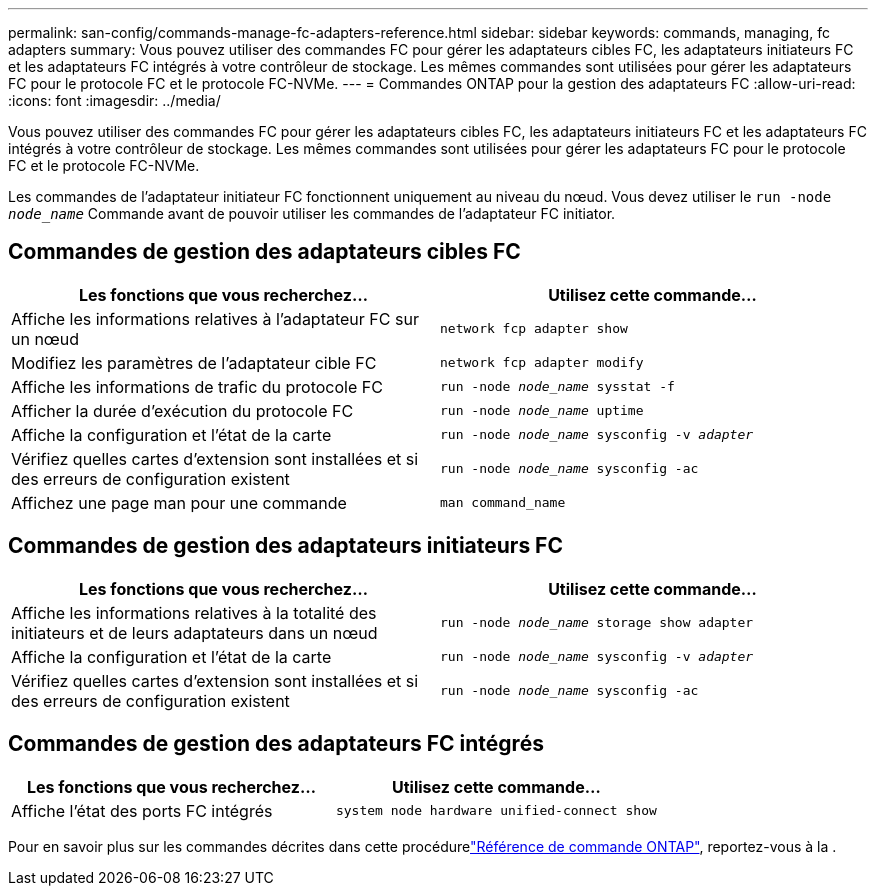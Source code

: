 ---
permalink: san-config/commands-manage-fc-adapters-reference.html 
sidebar: sidebar 
keywords: commands, managing, fc adapters 
summary: Vous pouvez utiliser des commandes FC pour gérer les adaptateurs cibles FC, les adaptateurs initiateurs FC et les adaptateurs FC intégrés à votre contrôleur de stockage. Les mêmes commandes sont utilisées pour gérer les adaptateurs FC pour le protocole FC et le protocole FC-NVMe. 
---
= Commandes ONTAP pour la gestion des adaptateurs FC
:allow-uri-read: 
:icons: font
:imagesdir: ../media/


[role="lead"]
Vous pouvez utiliser des commandes FC pour gérer les adaptateurs cibles FC, les adaptateurs initiateurs FC et les adaptateurs FC intégrés à votre contrôleur de stockage. Les mêmes commandes sont utilisées pour gérer les adaptateurs FC pour le protocole FC et le protocole FC-NVMe.

Les commandes de l'adaptateur initiateur FC fonctionnent uniquement au niveau du nœud. Vous devez utiliser le `run -node _node_name_` Commande avant de pouvoir utiliser les commandes de l'adaptateur FC initiator.



== Commandes de gestion des adaptateurs cibles FC

[cols="2*"]
|===
| Les fonctions que vous recherchez... | Utilisez cette commande... 


 a| 
Affiche les informations relatives à l'adaptateur FC sur un nœud
 a| 
`network fcp adapter show`



 a| 
Modifiez les paramètres de l'adaptateur cible FC
 a| 
`network fcp adapter modify`



 a| 
Affiche les informations de trafic du protocole FC
 a| 
`run -node _node_name_ sysstat -f`



 a| 
Afficher la durée d'exécution du protocole FC
 a| 
`run -node _node_name_ uptime`



 a| 
Affiche la configuration et l'état de la carte
 a| 
`run -node _node_name_ sysconfig -v _adapter_`



 a| 
Vérifiez quelles cartes d'extension sont installées et si des erreurs de configuration existent
 a| 
`run -node _node_name_ sysconfig -ac`



 a| 
Affichez une page man pour une commande
 a| 
`man command_name`

|===


== Commandes de gestion des adaptateurs initiateurs FC

[cols="2*"]
|===
| Les fonctions que vous recherchez... | Utilisez cette commande... 


 a| 
Affiche les informations relatives à la totalité des initiateurs et de leurs adaptateurs dans un nœud
 a| 
`run -node _node_name_ storage show adapter`



 a| 
Affiche la configuration et l'état de la carte
 a| 
`run -node _node_name_ sysconfig -v _adapter_`



 a| 
Vérifiez quelles cartes d'extension sont installées et si des erreurs de configuration existent
 a| 
`run -node _node_name_ sysconfig -ac`

|===


== Commandes de gestion des adaptateurs FC intégrés

[cols="2*"]
|===
| Les fonctions que vous recherchez... | Utilisez cette commande... 


 a| 
Affiche l'état des ports FC intégrés
 a| 
`system node hardware unified-connect show`

|===
Pour en savoir plus sur les commandes décrites dans cette procédurelink:https://docs.netapp.com/us-en/ontap-cli/["Référence de commande ONTAP"^], reportez-vous à la .
